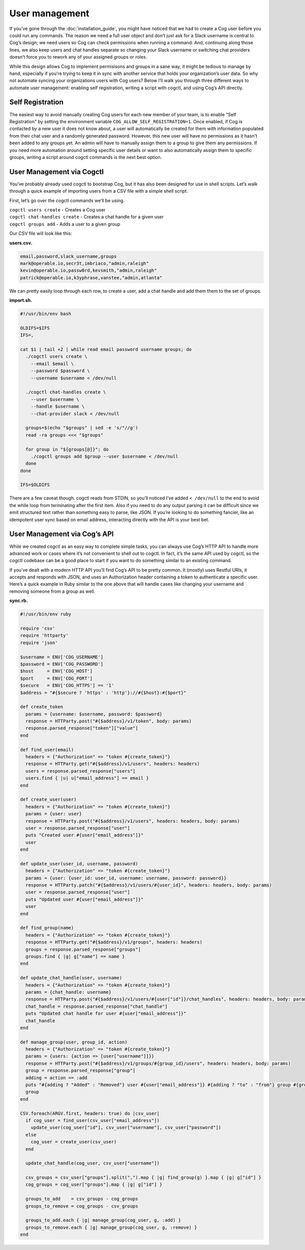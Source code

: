 User management
===============

If you’ve gone through the :doc:`installation_guide`, you might have
noticed that we had to create a Cog user before you could run any
commands. The reason we need a full user object and don’t just ask for a
Slack username is central to Cog’s design; we need users so Cog can
check permissions when running a command. And, continuing along those
lines, we also keep users and chat handles separate so changing your
Slack username or switching chat providers doesn’t force you to rework
any of your assigned groups or roles.

While this design allows Cog to implement permisisons and groups in a
sane way, it might be tedious to manage by hand, especially if you’re
trying to keep it in sync with another service that holds your
organization’s user data. So why not automate syncing your organizations
users with Cog users? Below I’ll walk you through three different ways
to automate user management: enabling self registration, writing a
script with cogctl, and using Cog’s API directly.

Self Registration
-----------------

The easiest way to avoid manually creating Cog users for each new member
of your team, is to enable "Self Registration" by setting the
environment variable ``COG_ALLOW_SELF_REGISTRATION=1``. Once enabled, if
Cog is contacted by a new user it does not know about, a user will
automatically be created for them with information populated from their
chat user and a randomly generated password. However, this new user will
have no permissions as it hasn’t been added to any groups yet. An admin
will have to manually assign them to a group to give them any
permissions. If you need more automation around setting specific user
details or want to also automatically assign them to specific groups,
writing a script around cogctl commands is the next best option.

User Management via Cogctl
--------------------------

You’ve probably already used cogctl to bootstrap Cog, but it has also
been designed for use in shell scripts. Let’s walk through a quick
example of importing users from a CSV file with a simple shell script.

First, let’s go over the cogctl commands we’ll be using.

| ``cogctl users create`` - Creates a Cog user
| ``cogctl chat-handles create`` - Creates a chat handle for a given
  user
| ``cogctl groups add`` - Adds a user to a given group

Our CSV file will look like this:

**users.csv.**

.. code:: text

    email,password,slack_username,groups
    mark@operable.io,secr3t,imbriaco,"admin,raleigh"
    kevin@operable.io,passw0rd,kevsmith,"admin,raleigh"
    patrick@operable.io,k3yphrase,vanstee,"admin,atlanta"

We can pretty easily loop through each row, to create a user, add a chat
handle and add them them to the set of groups.

**import.sh.**

.. code:: shell

    #!/usr/bin/env bash

    OLDIFS=$IFS
    IFS=,

    cat $1 | tail +2 | while read email password username groups; do
      ./cogctl users create \
        --email $email \
        --password $password \
        --username $username < /dev/null

      ./cogctl chat-handles create \
        --user $username \
        --handle $username \
        --chat-provider slack < /dev/null

      groups=$(echo "$groups" | sed -e 's/"//g')
      read -ra groups <<< "$groups"

      for group in "${groups[@]}"; do
        ./cogctl groups add $group --user $username < /dev/null
      done
    done

    IFS=$OLDIFS

There are a few caveat though. cogctl reads from STDIN, so you’ll
noticed I’ve added ``< /dev/null`` to the end to avoid the while loop
from terminating after the first item. Also if you need to do any output
parsing it can be difficult since we emit structured text rather than
something easy to parse, like JSON. If you’re looking to do something
fancier, like an idempotent user sync based on email address,
interacting directly with the API is your best bet.

User Management via Cog’s API
-----------------------------

While we created cogctl as an easy way to complete simple tasks, you can
always use Cog’s HTTP API to handle more advanced work or cases where
it’s not convenient to shell out to cogctl. In fact, it’s the same API
used by cogctl, so the cogctl codebase can be a good place to start if
you want to do something similar to an existing command.

If you’ve dealt with a modern HTTP API you’ll find Cog’s API to be
pretty common. It (mostly) uses Restful URIs, it accepts and responds
with JSON, and uses an Authorization header containing a token to
authenticate a specific user. Here’s a quick example in Ruby similar to
the one above that will handle cases like changing your username and
removing someone from a group as well.

**sync.rb.**

.. code:: Ruby

    #!/usr/bin/env ruby

    require 'csv'
    require 'httparty'
    require 'json'

    $username = ENV['COG_USERNAME']
    $password = ENV['COG_PASSWORD']
    $host     = ENV['COG_HOST']
    $port     = ENV['COG_PORT']
    $secure   = ENV['COG_HTTPS'] == '1'
    $address = "#{$secure ? 'https' : 'http'}://#{$host}:#{$port}"

    def create_token
      params = {username: $username, password: $password}
      response = HTTParty.post("#{$address}/v1/token", body: params)
      response.parsed_response["token"]["value"]
    end

    def find_user(email)
      headers = {"Authorization" => "token #{create_token}"}
      response = HTTParty.get("#{$address}/v1/users", headers: headers)
      users = response.parsed_response["users"]
      users.find { |u| u["email_address"] == email }
    end

    def create_user(user)
      headers = {"Authorization" => "token #{create_token}"}
      params = {user: user}
      response = HTTParty.post("#{$address}/v1/users", headers: headers, body: params)
      user = response.parsed_response["user"]
      puts "Created user #{user["email_address"]}"
      user
    end

    def update_user(user_id, username, password)
      headers = {"Authorization" => "token #{create_token}"}
      params = {user: {user_id: user_id, username: username, password: password}}
      response = HTTParty.patch("#{$address}/v1/users/#{user_id}", headers: headers, body: params)
      user = response.parsed_response["user"]
      puts "Updated user #{user["email_address"]}"
      user
    end

    def find_group(name)
      headers = {"Authorization" => "token #{create_token}"}
      response = HTTParty.get("#{$address}/v1/groups", headers: headers)
      groups = response.parsed_response["groups"]
      groups.find { |g| g["name"] == name }
    end

    def update_chat_handle(user, username)
      headers = {"Authorization" => "token #{create_token}"}
      params = {chat_handle: username}
      response = HTTParty.post("#{$address}/v1/users/#{user["id"]}/chat_handles", headers: headers, body: params)
      chat_handle = response.parsed_response["chat_handle"]
      puts "Updated chat handle for user #{user["email_address"]}"
      chat_handle
    end

    def manage_group(user, group_id, action)
      headers = {"Authorization" => "token #{create_token}"}
      params = {users: {action => [user["username"]]}}
      response = HTTParty.post("#{$address}/v1/groups/#{group_id}/users", headers: headers, body: params)
      group = response.parsed_response["group"]
      adding = action == :add
      puts "#{adding ? "Added" : "Removed"} user #{user["email_address"]} #{adding ? "to" : "from"} group #{group_id}"
      group
    end

    CSV.foreach(ARGV.first, headers: true) do |csv_user|
      if cog_user = find_user(csv_user["email_address"])
        update_user(cog_user["id"], csv_user["username"], csv_user["password"])
      else
        cog_user = create_user(csv_user)
      end

      update_chat_handle(cog_user, csv_user["username"])

      csv_groups = csv_user["groups"].split(",").map { |g| find_group(g) }.map { |g| g["id"] }
      cog_groups = cog_user["groups"].map { |g| g["id"] }

      groups_to_add    = csv_groups - cog_groups
      groups_to_remove = cog_groups - csv_groups

      groups_to_add.each { |g| manage_group(cog_user, g, :add) }
      groups_to_remove.each { |g| manage_group(cog_user, g, :remove) }
    end
